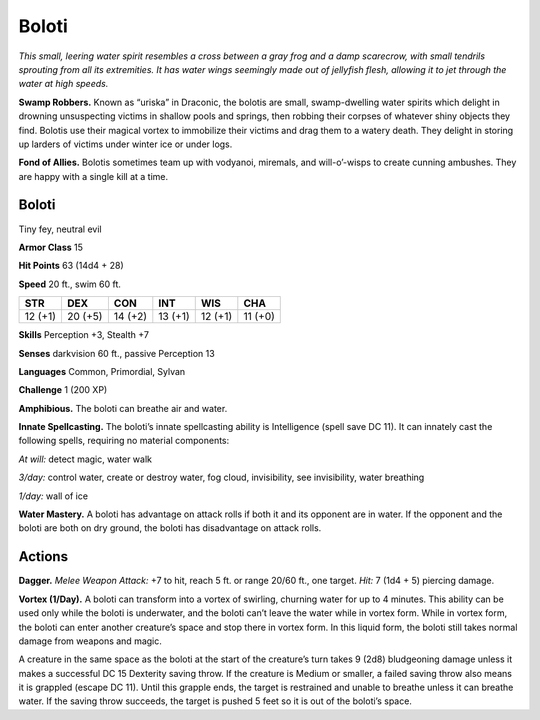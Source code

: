 
.. _tob:boloti:

Boloti
------

*This small, leering water spirit resembles a cross between a gray
frog and a damp scarecrow, with small tendrils sprouting from all
its extremities. It has water wings seemingly made out of jellyfish
flesh, allowing it to jet through the water at high speeds.*

**Swamp Robbers.** Known as “uriska” in Draconic, the bolotis
are small, swamp-dwelling water spirits which delight in
drowning unsuspecting victims in shallow pools and springs,
then robbing their corpses of whatever shiny objects they find.
Bolotis use their magical vortex to immobilize their victims and
drag them to a watery death. They delight in storing up larders of
victims under winter ice or under logs.

**Fond of Allies.** Bolotis sometimes team up with vodyanoi,
miremals, and will-o’-wisps to create cunning ambushes. They
are happy with a single kill at a time.

Boloti
~~~~~~

Tiny fey, neutral evil

**Armor Class** 15

**Hit Points** 63 (14d4 + 28)

**Speed** 20 ft., swim 60 ft.

+-----------+-----------+-----------+-----------+-----------+-----------+
| STR       | DEX       | CON       | INT       | WIS       | CHA       |
+===========+===========+===========+===========+===========+===========+
| 12 (+1)   | 20 (+5)   | 14 (+2)   | 13 (+1)   | 12 (+1)   | 11 (+0)   |
+-----------+-----------+-----------+-----------+-----------+-----------+

**Skills** Perception +3, Stealth +7

**Senses** darkvision 60 ft., passive Perception 13

**Languages** Common, Primordial, Sylvan

**Challenge** 1 (200 XP)

**Amphibious.** The boloti can breathe air and water.

**Innate Spellcasting.** The boloti’s innate spellcasting ability is
Intelligence (spell save DC 11). It can innately cast the following
spells, requiring no material components:

*At will:* detect magic, water walk

*3/day:* control water, create or destroy water, fog cloud,
invisibility, see invisibility, water breathing

*1/day:* wall of ice

**Water Mastery.** A boloti has advantage on attack rolls if both
it and its opponent are in water. If the opponent and the
boloti are both on dry ground, the boloti has disadvantage
on attack rolls.

Actions
~~~~~~~

**Dagger.** *Melee Weapon Attack:* +7 to hit, reach 5 ft. or range
20/60 ft., one target. *Hit:* 7 (1d4 + 5) piercing damage.

**Vortex (1/Day).** A boloti can transform into a vortex of swirling,
churning water for up to 4 minutes. This ability can be used
only while the boloti is underwater, and the boloti can’t leave
the water while in vortex form. While in vortex form, the boloti
can enter another creature’s space and stop there in vortex
form. In this liquid form, the boloti still takes normal damage
from weapons and magic.

A creature in the same space as the boloti at the start of
the creature’s turn takes 9 (2d8) bludgeoning damage unless
it makes a successful DC 15 Dexterity saving throw. If the
creature is Medium or smaller, a failed saving throw also means
it is grappled (escape DC 11). Until this grapple ends, the
target is restrained and unable to breathe unless it can breathe
water. If the saving throw succeeds, the target is pushed 5 feet
so it is out of the boloti’s space.
